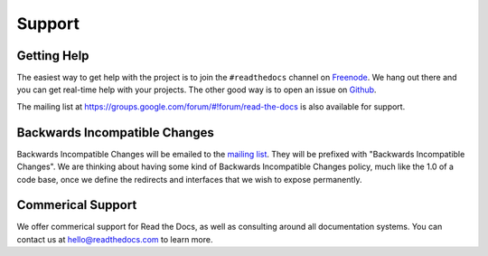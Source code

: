 Support
=======

Getting Help
------------

The easiest way to get help with the project is to join the ``#readthedocs``
channel on Freenode_. We hang out there and you can get real-time help with
your projects.  The other good way is to open an issue on Github_.

The mailing list at https://groups.google.com/forum/#!forum/read-the-docs is also available for support.

.. _Freenode: irc://freenode.net/
.. _Github: http://github.com/rtfd/readthedocs.org/issues

Backwards Incompatible Changes
------------------------------

Backwards Incompatible Changes will be emailed to the `mailing list`_. They will be prefixed with "Backwards
Incompatible Changes". We are thinking about having some kind of Backwards
Incompatible Changes policy, much like the 1.0 of a code base, once we define
the redirects and interfaces that we wish to expose permanently.

.. _mailing list: https://groups.google.com/forum/#!forum/read-the-docs


Commerical Support
------------------

We offer commerical support for Read the Docs, 
as well as consulting around all documentation systems.
You can contact us at hello@readthedocs.com to learn more.